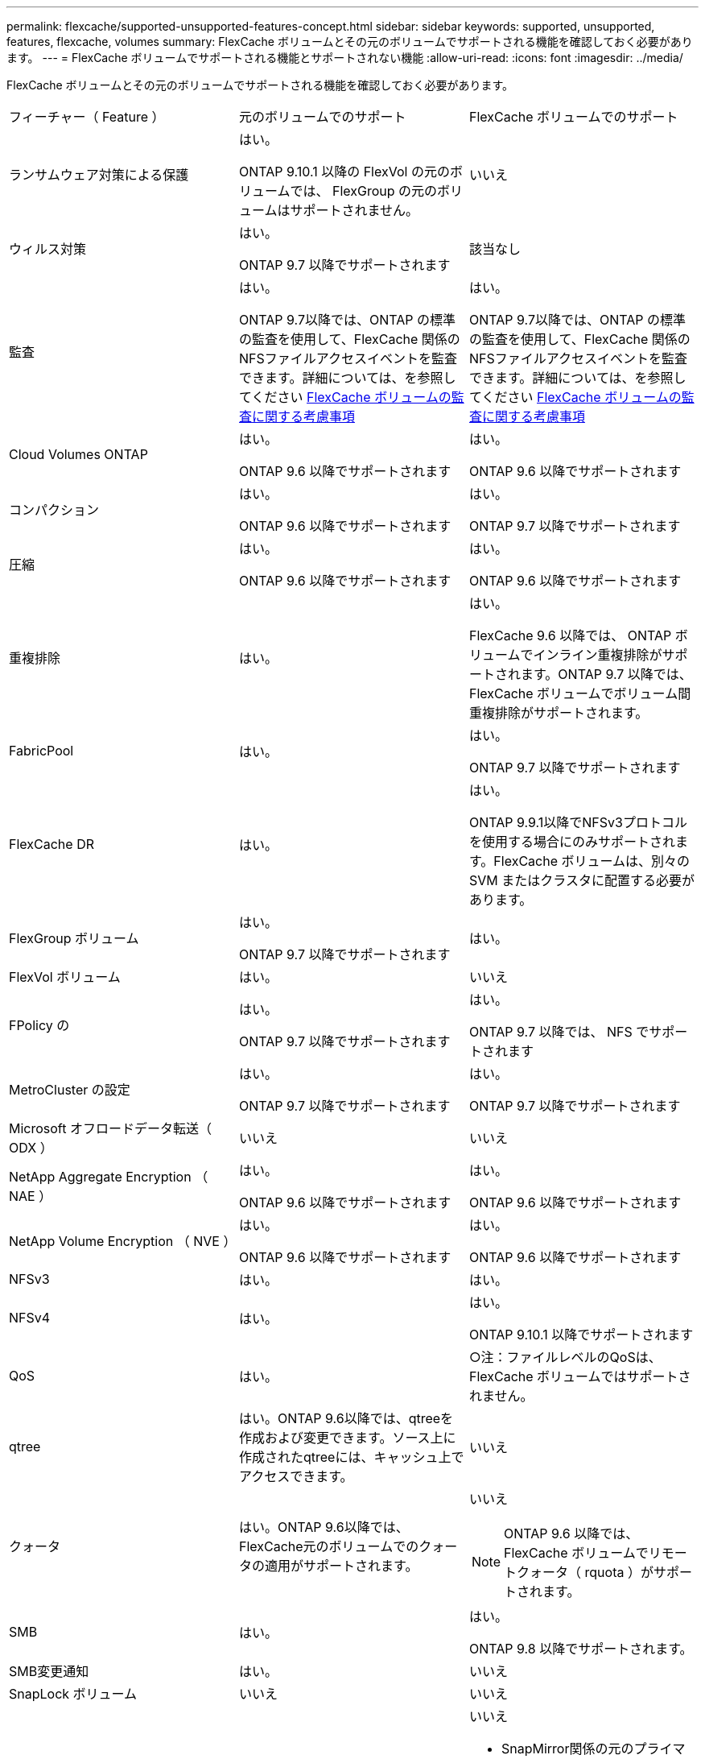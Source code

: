 ---
permalink: flexcache/supported-unsupported-features-concept.html 
sidebar: sidebar 
keywords: supported, unsupported, features, flexcache, volumes 
summary: FlexCache ボリュームとその元のボリュームでサポートされる機能を確認しておく必要があります。 
---
= FlexCache ボリュームでサポートされる機能とサポートされない機能
:allow-uri-read: 
:icons: font
:imagesdir: ../media/


[role="lead"]
FlexCache ボリュームとその元のボリュームでサポートされる機能を確認しておく必要があります。

|===


| フィーチャー（ Feature ） | 元のボリュームでのサポート | FlexCache ボリュームでのサポート 


 a| 
ランサムウェア対策による保護
 a| 
はい。

ONTAP 9.10.1 以降の FlexVol の元のボリュームでは、 FlexGroup の元のボリュームはサポートされません。
 a| 
いいえ



 a| 
ウィルス対策
 a| 
はい。

ONTAP 9.7 以降でサポートされます
 a| 
該当なし



 a| 
監査
 a| 
はい。

ONTAP 9.7以降では、ONTAP の標準の監査を使用して、FlexCache 関係のNFSファイルアクセスイベントを監査できます。詳細については、を参照してください xref:audit-flexcache-volumes-concept.adoc[FlexCache ボリュームの監査に関する考慮事項]
 a| 
はい。

ONTAP 9.7以降では、ONTAP の標準の監査を使用して、FlexCache 関係のNFSファイルアクセスイベントを監査できます。詳細については、を参照してください xref:audit-flexcache-volumes-concept.adoc[FlexCache ボリュームの監査に関する考慮事項]



 a| 
Cloud Volumes ONTAP
 a| 
はい。

ONTAP 9.6 以降でサポートされます
 a| 
はい。

ONTAP 9.6 以降でサポートされます



 a| 
コンパクション
 a| 
はい。

ONTAP 9.6 以降でサポートされます
 a| 
はい。

ONTAP 9.7 以降でサポートされます



 a| 
圧縮
 a| 
はい。

ONTAP 9.6 以降でサポートされます
 a| 
はい。

ONTAP 9.6 以降でサポートされます



 a| 
重複排除
 a| 
はい。
 a| 
はい。

FlexCache 9.6 以降では、 ONTAP ボリュームでインライン重複排除がサポートされます。ONTAP 9.7 以降では、 FlexCache ボリュームでボリューム間重複排除がサポートされます。



 a| 
FabricPool
 a| 
はい。
 a| 
はい。

ONTAP 9.7 以降でサポートされます



 a| 
FlexCache DR
 a| 
はい。
 a| 
はい。

ONTAP 9.9.1以降でNFSv3プロトコルを使用する場合にのみサポートされます。FlexCache ボリュームは、別々の SVM またはクラスタに配置する必要があります。



 a| 
FlexGroup ボリューム
 a| 
はい。

ONTAP 9.7 以降でサポートされます
 a| 
はい。



 a| 
FlexVol ボリューム
 a| 
はい。
 a| 
いいえ



 a| 
FPolicy の
 a| 
はい。

ONTAP 9.7 以降でサポートされます
 a| 
はい。

ONTAP 9.7 以降では、 NFS でサポートされます



 a| 
MetroCluster の設定
 a| 
はい。

ONTAP 9.7 以降でサポートされます
 a| 
はい。

ONTAP 9.7 以降でサポートされます



 a| 
Microsoft オフロードデータ転送（ ODX ）
 a| 
いいえ
 a| 
いいえ



 a| 
NetApp Aggregate Encryption （ NAE ）
 a| 
はい。

ONTAP 9.6 以降でサポートされます
 a| 
はい。

ONTAP 9.6 以降でサポートされます



 a| 
NetApp Volume Encryption （ NVE ）
 a| 
はい。

ONTAP 9.6 以降でサポートされます
 a| 
はい。

ONTAP 9.6 以降でサポートされます



 a| 
NFSv3
 a| 
はい。
 a| 
はい。



 a| 
NFSv4
 a| 
はい。
 a| 
はい。

ONTAP 9.10.1 以降でサポートされます



 a| 
QoS
 a| 
はい。
 a| 
○注：ファイルレベルのQoSは、FlexCache ボリュームではサポートされません。



 a| 
qtree
 a| 
はい。ONTAP 9.6以降では、qtreeを作成および変更できます。ソース上に作成されたqtreeには、キャッシュ上でアクセスできます。
 a| 
いいえ



 a| 
クォータ
 a| 
はい。ONTAP 9.6以降では、FlexCache元のボリュームでのクォータの適用がサポートされます。
 a| 
いいえ


NOTE: ONTAP 9.6 以降では、 FlexCache ボリュームでリモートクォータ（ rquota ）がサポートされます。



 a| 
SMB
 a| 
はい。
 a| 
はい。

ONTAP 9.8 以降でサポートされます。



 a| 
SMB変更通知
 a| 
はい。
 a| 
いいえ



 a| 
SnapLock ボリューム
 a| 
いいえ
 a| 
いいえ



 a| 
SnapMirror 非同期関係
 a| 
はい。
 a| 
いいえ

* SnapMirror関係の元のプライマリボリュームからFlexCache ボリュームを作成できます。
* ONTAP 9.8 以降では、 SnapMirror セカンダリボリュームを FlexCache の元のボリュームにすることができます。




 a| 
SnapMirror Synchronous 関係
 a| 
いいえ
 a| 
いいえ



 a| 
SnapRestore
 a| 
はい。
 a| 
いいえ



 a| 
Snapshot コピー
 a| 
はい。
 a| 
いいえ



 a| 
SVM の IP 設定
 a| 
はい。

ONTAP 9.5 以降でサポート。SVM DR 関係のプライマリ SVM に元のボリュームを含めることができます。ただし、 SVM DR 関係が解除された場合は、新しい元のボリュームを使用して FlexCache 関係を再作成する必要があります。
 a| 
いいえ

プライマリ SVM には FlexCache を作成できますが、セカンダリ SVM には作成できません。プライマリ SVM 内の FlexCache ボリュームは、 SVM DR 関係の一部としてレプリケートされません。



 a| 
ストレージレベルのアクセス保護（ SLAG ）
 a| 
いいえ
 a| 
いいえ



 a| 
シンプロビジョニング
 a| 
はい。
 a| 
はい。

ONTAP 9.7 以降でサポートされます



 a| 
ボリュームクローニング
 a| 
はい。

ONTAP 9.6 以降では、元のボリュームおよび元のボリューム内のファイルのクローニングがサポートされます。
 a| 
いいえ



 a| 
ボリューム移動
 a| 
はい。
 a| 
○（ボリュームコンスティチュエントのみ）

ONTAP 9.6 以降では、 FlexCache ボリュームのボリュームコンスティチュエントの移動がサポートされます。



 a| 
ボリュームをリホスト
 a| 
いいえ
 a| 
いいえ

|===